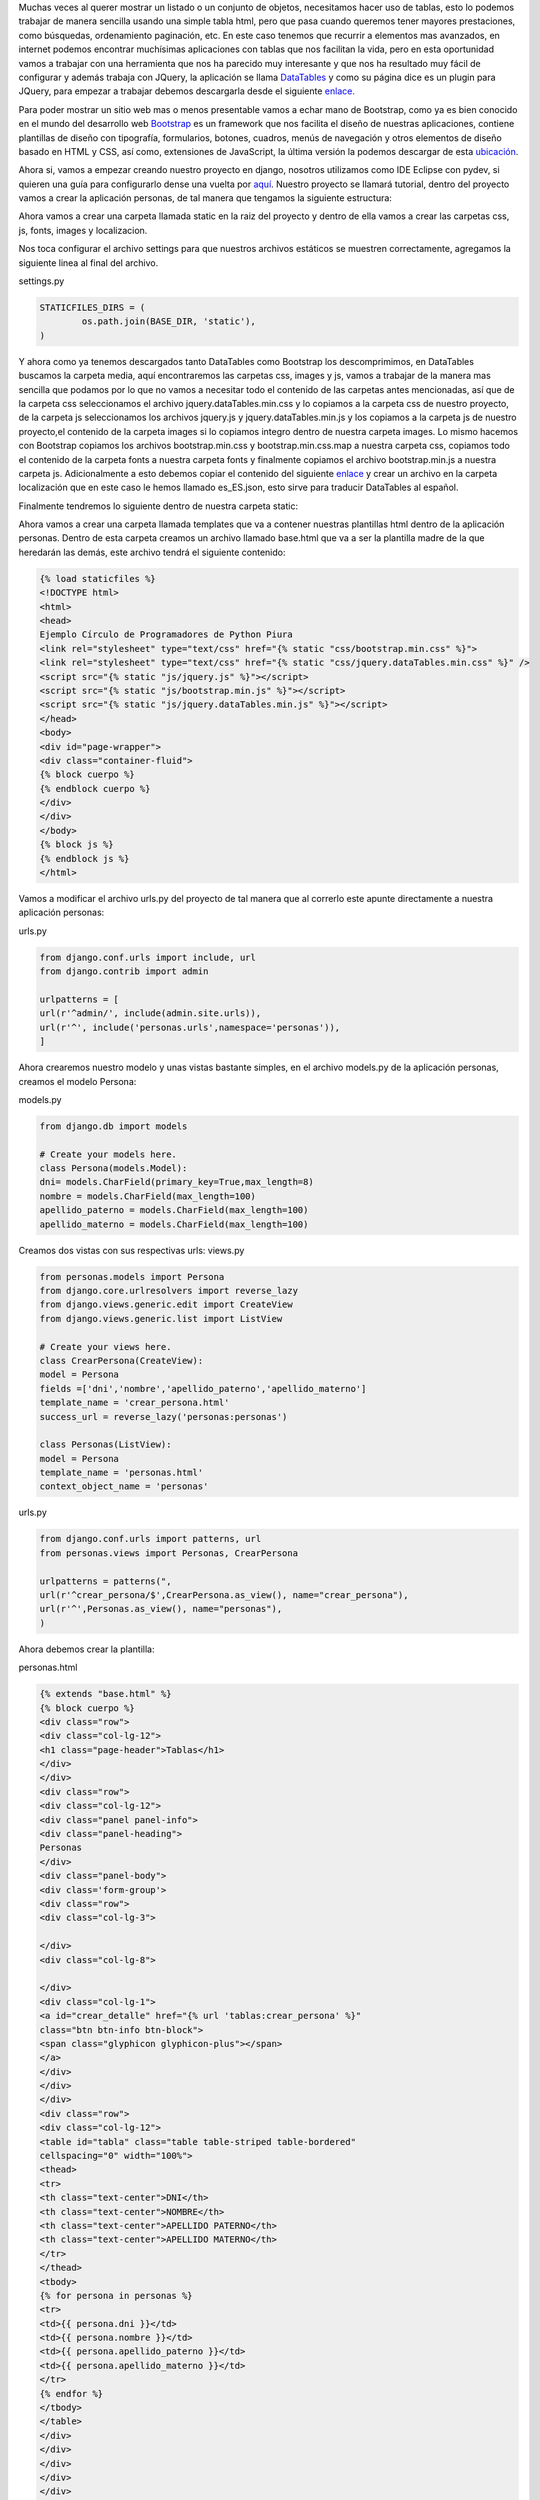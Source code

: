 .. title: DataTables JQuery, Bootstrap y Django
.. slug: datatables-jquery-bootstrap-y-django
.. date: 2016-04-18 22:35:28
.. tags: Django
.. description: 

Muchas veces al querer mostrar un listado o un conjunto de objetos,
necesitamos hacer uso de tablas, esto lo podemos trabajar de manera
sencilla usando una simple tabla html, pero que pasa cuando queremos
tener mayores prestaciones, como búsquedas, ordenamiento paginación,
etc. En este caso tenemos que recurrir a elementos mas avanzados, en
internet podemos encontrar muchísimas aplicaciones con tablas que nos
facilitan la vida, pero en esta oportunidad vamos a trabajar con una
herramienta que nos ha parecido muy interesante y que nos ha resultado
muy fácil de configurar y además trabaja con JQuery, la aplicación se
llama `DataTables`_ y como su página dice es un plugin para JQuery,
para empezar a trabajar debemos descargarla desde el siguiente
`enlace.`_

Para poder mostrar un sitio web mas o menos presentable vamos a echar
mano de Bootstrap, como ya es bien conocido en el mundo del desarrollo
web `Bootstrap`_ es un framework que nos facilita el diseño de
nuestras aplicaciones, contiene plantillas de diseño con tipografía,
formularios, botones, cuadros, menús de navegación y otros elementos
de diseño basado en HTML y CSS, así como, extensiones de JavaScript,
la última versión la podemos descargar de esta `ubicación`_. 

Ahora si, vamos a empezar creando nuestro proyecto en django, nosotros
utilizamos como IDE Eclipse con pydev, si quieren una guía para
configurarlo dense una vuelta por `aquí`_. Nuestro proyecto se llamará
tutorial, dentro del proyecto vamos a crear la aplicación personas, de
tal manera que tengamos la siguiente estructura:

Ahora vamos a crear una carpeta llamada static en la raiz del proyecto
y dentro de ella vamos a crear las carpetas css, js, fonts, images y
localizacion.

Nos toca configurar el archivo settings para que nuestros archivos
estáticos se muestren correctamente, agregamos la siguiente linea al
final del archivo.

settings.py

.. code-block:: python

	STATICFILES_DIRS = (
		os.path.join(BASE_DIR, 'static'),
	)


Y ahora como ya tenemos descargados tanto DataTables como Bootstrap
los descomprimimos, en DataTables buscamos la carpeta media, aquí
encontraremos las carpetas css, images y js, vamos a trabajar de la
manera mas sencilla que podamos por lo que no vamos a necesitar todo
el contenido de las carpetas antes mencionadas, así que de la carpeta
css seleccionamos el archivo jquery.dataTables.min.css y lo copiamos a
la carpeta css de nuestro proyecto, de la carpeta js seleccionamos los
archivos jquery.js y jquery.dataTables.min.js y los copiamos a la
carpeta js de nuestro proyecto,el contenido de la carpeta images si lo
copiamos integro dentro de nuestra carpeta images. Lo mismo hacemos
con Bootstrap copiamos los archivos bootstrap.min.css y
bootstrap.min.css.map a nuestra carpeta css, copiamos todo el
contenido de la carpeta fonts a nuestra carpeta fonts y finalmente
copiamos el archivo bootstrap.min.js a nuestra carpeta js.
Adicionalmente a esto debemos copiar el contenido del siguiente
`enlace`_ y crear un archivo en la carpeta localización que en este
caso le hemos llamado es_ES.json, esto sirve para traducir DataTables
al español.

Finalmente tendremos lo siguiente dentro de nuestra carpeta static:

Ahora vamos a crear una carpeta llamada templates que va a contener
nuestras plantillas html dentro de la aplicación personas. Dentro de
esta carpeta creamos un archivo llamado base.html que va a ser la
plantilla madre de la que heredarán las demás, este archivo tendrá el
siguiente contenido:

.. code-block:: html

	{% load staticfiles %}
	<!DOCTYPE html>
	<html>
	<head>
	Ejemplo Círculo de Programadores de Python Piura
	<link rel="stylesheet" type="text/css" href="{% static "css/bootstrap.min.css" %}">
	<link rel="stylesheet" type="text/css" href="{% static "css/jquery.dataTables.min.css" %}" />
	<script src="{% static "js/jquery.js" %}"></script>
	<script src="{% static "js/bootstrap.min.js" %}"></script>
	<script src="{% static "js/jquery.dataTables.min.js" %}"></script>
	</head>
	<body>
	<div id="page-wrapper">
	<div class="container-fluid">
	{% block cuerpo %}
	{% endblock cuerpo %}
	</div>
	</div>
	</body>
	{% block js %}
	{% endblock js %}
	</html>

Vamos a modificar el archivo urls.py del proyecto de tal manera que al
correrlo este apunte directamente a nuestra aplicación personas:

urls.py

.. code-block:: python

	from django.conf.urls import include, url
	from django.contrib import admin

	urlpatterns = [
	url(r'^admin/', include(admin.site.urls)),
	url(r'^', include('personas.urls',namespace='personas')),
	]

Ahora crearemos nuestro modelo y unas vistas bastante simples, en el
archivo models.py de la aplicación personas, creamos el modelo
Persona:

models.py

.. code-block:: python

	from django.db import models

	# Create your models here.
	class Persona(models.Model):
	dni= models.CharField(primary_key=True,max_length=8)
	nombre = models.CharField(max_length=100)
	apellido_paterno = models.CharField(max_length=100)
	apellido_materno = models.CharField(max_length=100)

Creamos dos vistas con sus respectivas urls:
views.py

.. code-block:: python

	from personas.models import Persona
	from django.core.urlresolvers import reverse_lazy
	from django.views.generic.edit import CreateView
	from django.views.generic.list import ListView

	# Create your views here.
	class CrearPersona(CreateView):
	model = Persona
	fields =['dni','nombre','apellido_paterno','apellido_materno']
	template_name = 'crear_persona.html'
	success_url = reverse_lazy('personas:personas')

	class Personas(ListView):
	model = Persona
	template_name = 'personas.html'
	context_object_name = 'personas'


urls.py

.. code-block:: python

	from django.conf.urls import patterns, url
	from personas.views import Personas, CrearPersona

	urlpatterns = patterns(",
	url(r'^crear_persona/$',CrearPersona.as_view(), name="crear_persona"),
	url(r'^',Personas.as_view(), name="personas"),
	)

Ahora debemos crear la plantilla:

personas.html

.. code-block:: html

	{% extends "base.html" %}
	{% block cuerpo %}
	<div class="row">
	<div class="col-lg-12">
	<h1 class="page-header">Tablas</h1>
	</div>
	</div>
	<div class="row">
	<div class="col-lg-12">
	<div class="panel panel-info">
	<div class="panel-heading">
	Personas
	</div>
	<div class="panel-body">
	<div class='form-group'>
	<div class="row">
	<div class="col-lg-3">

	</div>
	<div class="col-lg-8">

	</div>
	<div class="col-lg-1">
	<a id="crear_detalle" href="{% url 'tablas:crear_persona' %}"
	class="btn btn-info btn-block">
	<span class="glyphicon glyphicon-plus"></span>
	</a>
	</div>
	</div>
	</div>
	<div class="row">
	<div class="col-lg-12">
	<table id="tabla" class="table table-striped table-bordered"
	cellspacing="0" width="100%">
	<thead>
	<tr>
	<th class="text-center">DNI</th>
	<th class="text-center">NOMBRE</th>
	<th class="text-center">APELLIDO PATERNO</th>
	<th class="text-center">APELLIDO MATERNO</th>
	</tr>
	</thead>
	<tbody>
	{% for persona in personas %}
	<tr>
	<td>{{ persona.dni }}</td>
	<td>{{ persona.nombre }}</td>
	<td>{{ persona.apellido_paterno }}</td>
	<td>{{ persona.apellido_materno }}</td>
	</tr>
	{% endfor %}
	</tbody>
	</table>
	</div>
	</div>
	</div>
	</div>
	</div>
	</div>
	{% endblock cuerpo %}
	{% block js %}
	<script>
	$(document).ready(function()
	{
	var table = $('#tabla').DataTable( {
	"language": {
	url: "/static/localizacion/es_ES.json"
	}
	} );

	$('#tabla tbody').on( 'click', 'tr', function()
	{
	if ($(this).hasClass('selected') )
	{
	$(this).removeClass('selected');

	}
	else
	{
	table.$('tr.selected').removeClass('selected');
	$(this).addClass('selected');
	}
	});

	});
	</script>
	{% endblock js %}

Como hemos visto lineas arriba es en esta plantilla donde se hace uso
de DataTables, primero se crea la tabla teniendo en cuenta que se la
ha puesto el id “tabla" y además se hace la traducción al español
invocando al archivo es_ES.json:

.. code-block:: javascript

	var table = $('#tabla').DataTable( {
	"language": {
	url: "/static/localizacion/es_ES.json"
	}
	} );

Lo siguiente es un efecto que se le da al seleccionar una de las filas
de la tabla.

Y finalmente creamos el archivo:

crear_persona.html

.. code-block:: html

	{% extends "base.html" %}
	{% block cuerpo %}

	<div class="row">
	<div class="col-lg-12">
	<h1 class="page-header">Tablas</h1>
	</div>
	</div>
	<div class="row">
	<div class="col-lg-12">
	<div class="panel panel-default">
	<div class="panel-heading">
	Crear Persona
	</div>
	<div class="panel-body">
	<form role="form" action="#" method="post">
	{% csrf_token %}
	<div class="form-group">
	{{ form.as_p }}
	</div>
	<div class='form-group'>
	<input type="submit" class="btn btn-primary" name="submit"
	value="Crear Persona">
	<button type="reset" class="btn btn-primary"
	onclick="location.href='{% url 'personas:personas' %}'">
	Cancelar
	</button>
	</div>
	</form>
	</div>
	</div>
	</div>
	</div>
	<div id="popup"></div>
	{% endblock cuerpo %}

	{% block js %}

	{% endblock js %}

Hacemos las migraciones correspondientes de nuestros modelos y
finalmente corremos el servidor de prueba, si todo ha salido bien
tendremos una aplicación como la siguiente:

.. _Bootstrap : http://getbootstrap.com/
.. _aquí: http://www.pythondiario.com/2013/06/eclipse-y-pydev-configuracion-del-ide.html
.. _enlace: https://www.datatables.net/plug-ins/i18n/Spanish
.. _enlace.: https://datatables.net/download/download
.. _ubicación: https://github.com/twbs/bootstrap/releases/download/v3.3.6/bootstrap-3.3.6-dist.zip
.. _DataTables : https://datatables.net/